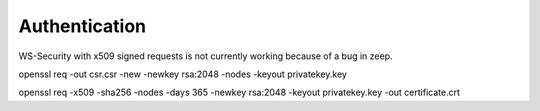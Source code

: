 Authentication
==============


WS-Security with x509 signed requests is not currently working because of a bug in zeep.

openssl req -out csr.csr -new -newkey rsa:2048 -nodes -keyout privatekey.key

openssl req -x509 -sha256 -nodes -days 365 -newkey rsa:2048 -keyout privatekey.key -out certificate.crt